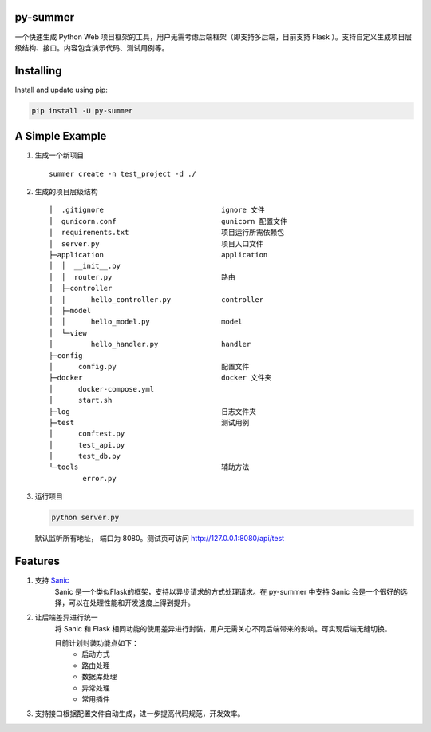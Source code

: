 |Build Status| |Coverage Status| |Documentation Status|

py-summer
---------

一个快速生成 Python Web 项目框架的工具，用户无需考虑后端框架（即支持多后端，目前支持 Flask ）。支持自定义生成项目层级结构、接口。内容包含演示代码、测试用例等。

Installing
----------

Install and update using pip:

.. code::

    pip install -U py-summer

A Simple Example
----------------

1. 生成一个新项目

   ::

       summer create -n test_project -d ./

2. 生成的项目层级结构

   ::

       │  .gitignore                            ignore 文件
       │  gunicorn.conf                         gunicorn 配置文件
       │  requirements.txt                      项目运行所需依赖包
       │  server.py                             项目入口文件
       ├─application                            application
       │  │  __init__.py
       │  │  router.py                          路由
       │  ├─controller                  
       │  │      hello_controller.py            controller
       │  ├─model                              
       │  │      hello_model.py                 model
       │  └─view                                
       │         hello_handler.py               handler
       ├─config
       │      config.py                         配置文件
       ├─docker                                 docker 文件夹
       │      docker-compose.yml
       │      start.sh
       ├─log                                    日志文件夹
       ├─test                                   测试用例
       │      conftest.py
       │      test_api.py
       │      test_db.py
       └─tools                                  辅助方法
               error.py

3. 运行项目

   .. code::

       python server.py

   默认监听所有地址， 端口为 8080。测试页可访问
   http://127.0.0.1:8080/api/test

Features
--------

1. 支持 `Sanic <https://github.com/huge-success/sanic>`__
    Sanic 是一个类似Flask的框架，支持以异步请求的方式处理请求。在 py-summer 中支持 Sanic 会是一个很好的选择，可以在处理性能和开发速度上得到提升。

2. 让后端差异进行统一
    将 Sanic 和 Flask 相同功能的使用差异进行封装，用户无需关心不同后端带来的影响。可实现后端无缝切换。

    目前计划封装功能点如下：
        -  启动方式
        -  路由处理
        -  数据库处理
        -  异常处理
        -  常用插件

3. 支持接口根据配置文件自动生成，进一步提高代码规范，开发效率。

.. |Build Status| image:: https://travis-ci.org/chinapnr/py-summer.svg?branch=master
   :target: https://travis-ci.org/chinapnr/py-summer
.. |Coverage Status| image:: https://coveralls.io/repos/github/chinapnr/py-summer/badge.svg?branch=master
   :target: https://coveralls.io/github/chinapnr/py-summer?branch=master
.. |Documentation Status| image:: https://readthedocs.org/projects/py-summer/badge/?version=latest
   :target: https://py-summer.readthedocs.io/zh/latest/?badge=latest
